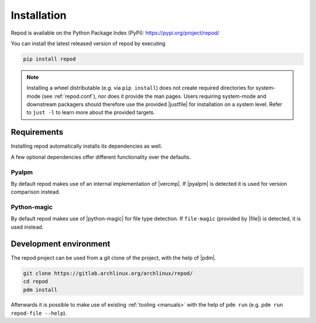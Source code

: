 .. _installation:

============
Installation
============

Repod is available on the Python Package Index (PyPi):
https://pypi.org/project/repod/

You can install the latest released version of repod by executing

.. code:: sh

  pip install repod

.. note::

  Installing a wheel distributable (e.g. via ``pip install``) does not create
  required directories for system-mode (see :ref:`repod.conf`), nor does it
  provide the man pages.
  Users requiring system-mode and downstream packagers should therefore use the
  provided |justfile| for installation on a system level. Refer to ``just -l``
  to learn more about the provided targets.

Requirements
------------

Installing repod automatically installs its dependencies as well.

A few optional dependencies offer different functionality over the defaults.

Pyalpm
^^^^^^

By default repod makes use of an internal implementation of |vercmp|. If |pyalpm|
is detected it is used for version comparison instead.

Python-magic
^^^^^^^^^^^^

By default repod makes use of |python-magic| for file type detection. If
``file-magic`` (provided by |file|) is detected, it is used instead.

Development environment
-----------------------

The repod project can be used from a git clone of the project, with the help of
|pdm|.

.. code:: sh

  git clone https://gitlab.archlinux.org/archlinux/repod/
  cd repod
  pdm install

Afterwards it is possible to make use of existing :ref:`tooling <manuals>` with
the help of ``pdm run`` (e.g. ``pdm run repod-file --help``).

.. |justfile| raw:: html

  <a target="blank" href="https://just.systems/man/en/">justfile</a>

.. |vercmp| raw:: html

  <a target="blank" href="https://man.archlinux.org/man/vercmp.8">vercmp</a>

.. |pyalpm| raw:: html

  <a target="blank" href="https://pypi.org/project/pyalpm/">pyalpm</a>

.. |python-magic| raw:: html

  <a target="blank" href="https://pypi.org/project/python-magic/">python-magic</a>

.. |file| raw:: html

  <a target="blank" href="https://darwinsys.com/file/">file</a>

.. |pdm| raw:: html

  <a target="blank" href="https://pdm.fming.dev/latest/">pdm</a>

